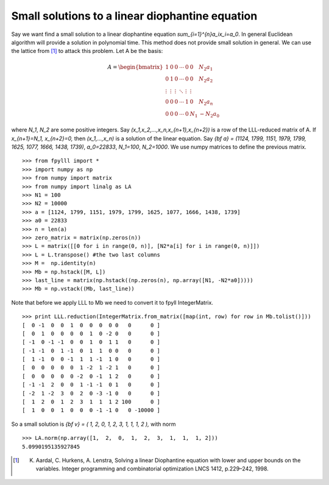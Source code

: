 .. role:: math(raw)
   :format: html latex
..

.. role:: raw-latex(raw)
   :format: latex
..


Small solutions to a linear diophantine equation
================================================

Say we want find a small solution to a linear diophantine equation `\sum_{i=1}^{n}a_ix_i=a_0`.
In general Euclidean algorithm will provide a solution in polynomial time. This method does not provide small solution in general. We can use the lattice from [1]_ to attack this problem.
Let A be the basis:

.. math::

   A = \begin{bmatrix}
   1 & 0 & 0 & \cdots & 0 & 0 & N_2a_1 \\
   0 & 1 & 0 & \cdots & 0 & 0 & N_2a_2 \\
   \vdots & \vdots & \vdots & \ddots & \vdots & \vdots \\
   0 & 0 & 0 & \cdots & 1& 0 &N_2a_n \\
   0 & 0 & 0 & \cdots & 0 & N_1 &-N_2a_0
   \end{bmatrix}

where `N_1`, `N_2` are some positive integers. Say `(x_1,x_2,...,x_n,x_{n+1},x_{n+2})` is a row of the LLL-reduced matrix of A. If `x_{n+1}=N_1, x_{n+2}=0,` then `(x_1,...,x_n)` is a solution of the linear equation.
Say `{\bf a} = (1124, 1799, 1151, 1979, 1799, 1625, 1077, 1666, 1438, 1739)`, `a_0=22833`, `N_1=100`, `N_2=1000`. We use numpy matrices to define the previous matrix.

::

  >>> from fpylll import *
  >>> import numpy as np
  >>> from numpy import matrix
  >>> from numpy import linalg as LA
  >>> N1 = 100
  >>> N2 = 10000
  >>> a = [1124, 1799, 1151, 1979, 1799, 1625, 1077, 1666, 1438, 1739]
  >>> a0 = 22833
  >>> n = len(a)
  >>> zero_matrix = matrix(np.zeros(n))
  >>> L = matrix([[0 for i in range(0, n)], [N2*a[i] for i in range(0, n)]])
  >>> L = L.transpose() #the two last columns
  >>> M =  np.identity(n)
  >>> Mb = np.hstack([M, L])
  >>> last_line = matrix(np.hstack((np.zeros(n), np.array([N1, -N2*a0]))))
  >>> Mb = np.vstack((Mb, last_line))

Note that before we apply LLL to Mb we need to convert it to fpyll IntegerMatrix.

::

  >>> print LLL.reduction(IntegerMatrix.from_matrix([map(int, row) for row in Mb.tolist()]))
  [  0 -1  0  0  1  0  0  0  0 0   0      0 ]
  [  0  1  0  0  0  0  1  0 -2 0   0      0 ]
  [ -1  0 -1 -1  0  0  1  0  1 1   0      0 ]
  [ -1 -1  0  1 -1  0  1  1  0 0   0      0 ]
  [  1 -1  0  0 -1  1  1 -1  1 0   0      0 ]
  [  0  0  0  0  0  1 -2  1 -2 1   0      0 ]
  [  0  0  0  0  0 -2  0 -1  1 2   0      0 ]
  [ -1 -1  2  0  0  1 -1 -1  0 1   0      0 ]
  [ -2  1 -2  3  0  2  0 -3 -1 0   0      0 ]
  [  1  2  0  1  2  3  1  1  1 2 100      0 ]
  [  1  0  0  1  0  0  0 -1 -1 0   0 -10000 ]

So a small solution is `{\bf v} = ( 1,  2,  0,  1,  2,  3,  1,  1,  1, 2 ),` with norm

::

  >>> LA.norm(np.array([1,  2,  0,  1,  2,  3,  1,  1,  1, 2]))
  5.0990195135927845

.. [1] K. Aardal, C. Hurkens, A. Lenstra, Solving a linear Diophantine equation with lower and upper bounds on the variables. Integer programming and combinatorial optimization LNCS 1412, p.229–242, 1998.
